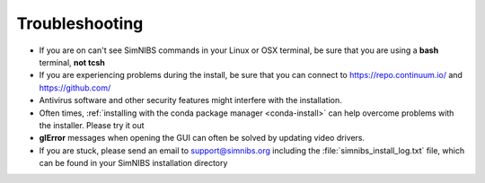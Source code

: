 Troubleshooting
===============

* If you are on can't see SimNIBS commands in your Linux or OSX terminal, be sure that you are using a **bash** terminal, **not tcsh**

* If you are experiencing problems during the install, be sure that you can connect to `<https://repo.continuum.io/>`_ and `<https://github.com/>`_

* Antivirus software and other security features might interfere with the installation.

* Often times, :ref:`installing with the conda package manager <conda-install>` can help overcome problems with the installer. Please try it out

* **glError** messages when opening the GUI can often be solved by updating video drivers.

* If you are stuck, please send an email to support@simnibs.org including the :file:`simnibs_install_log.txt` file, which can be found in your SimNIBS installation directory
